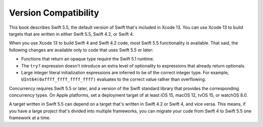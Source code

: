 Version Compatibility
=====================

This book describes Swift 5.5,
the default version of Swift that's included in Xcode 13.
You can use Xcode 13 to build targets
that are written in either Swift 5.5, Swift 4.2, or Swift 4.

.. assertion:: swift-version

   >> #if swift(>=5.5.1)
   >>     print("Too new")
   >> #elseif swift(>=5.5)
   >>     print("Just right")
   >> #else
   >>     print("Too old")
   >> #endif
   << Just right

.. The incantation to determine which Swift you're on:

   #if swift(>=4)
       print("Swift 4 compiler reading Swift 4 code")
   #elseif swift(>=3.2)
       print("Swift 4 compiler reading Swift 3 code")
   #elseif swift(>=3.1)
       print("Swift 3.1 compiler")
   #else
       print("An older compiler")
   #endif

When you use Xcode 13 to build Swift 4 and Swift 4.2 code,
most Swift 5.5 functionality is available.
That said,
the following changes are available only to code that uses Swift 5.5 or later:

- Functions that return an opaque type require the Swift 5.1 runtime.
- The ``try?`` expression doesn't introduce an extra level of optionality
  to expressions that already return optionals.
- Large integer literal initialization expressions are inferred
  to be of the correct integer type.
  For example, ``UInt64(0xffff_ffff_ffff_ffff)`` evaluates to the correct value
  rather than overflowing.

Concurrency requires Swift 5.5 or later,
and a version of the Swift standard library
that provides the corresponding concurrency types.
On Apple platforms, set a deployment target
of at least iOS 15, macOS 12, tvOS 15, or watchOS 8.0.

A target written in Swift 5.5 can depend on
a target that's written in Swift 4.2 or Swift 4,
and vice versa.
This means, if you have a large project
that's divided into multiple frameworks,
you can migrate your code from Swift 4 to Swift 5.5
one framework at a time.
